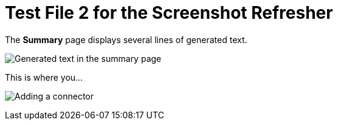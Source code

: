 = Test File 2 for the Screenshot Refresher


.The *Summary* page displays several lines of generated text.
image:apid-apic-summary-page.png[Generated text in the summary page]

.This is where you...
image:fd-steps-to-add-connector.png[Adding a connector]
